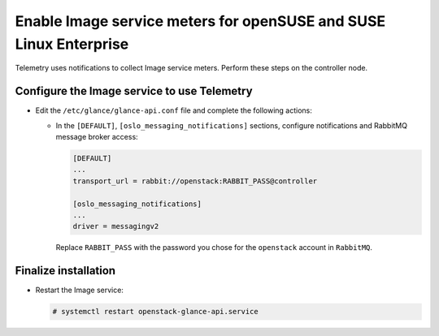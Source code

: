 Enable Image service meters for openSUSE and SUSE Linux Enterprise
~~~~~~~~~~~~~~~~~~~~~~~~~~~~~~~~~~~~~~~~~~~~~~~~~~~~~~~~~~~~~~~~~~

Telemetry uses notifications to collect Image service meters. Perform
these steps on the controller node.

Configure the Image service to use Telemetry
--------------------------------------------

* Edit the ``/etc/glance/glance-api.conf`` file and
  complete the following actions:

  * In the ``[DEFAULT]``, ``[oslo_messaging_notifications]`` sections,
    configure notifications and RabbitMQ
    message broker access:

    .. code-block:: ini

       [DEFAULT]
       ...
       transport_url = rabbit://openstack:RABBIT_PASS@controller

       [oslo_messaging_notifications]
       ...
       driver = messagingv2

    Replace ``RABBIT_PASS`` with the password you chose for
    the ``openstack`` account in ``RabbitMQ``.

Finalize installation
---------------------

* Restart the Image service:

  .. code-block:: console

     # systemctl restart openstack-glance-api.service
